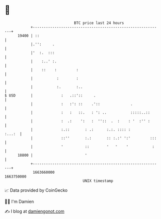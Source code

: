 * 👋

#+begin_example
                                   BTC price last 24 hours                    
               +------------------------------------------------------------+ 
         19400 | ::                                                         | 
               |.'':     .                                                  | 
               |'  :.  :::                                                  | 
               |    :..' :.                                                 | 
               |    ::    :         :                                       | 
               |           :        :                                       | 
               |           :.       :..                                     | 
   $ USD       |             :   .::'::     .                               | 
               |             :   :': ::    .'::              .              | 
               |             :   :   ::.   : ': ..           :::::..::      | 
               |             :  .:    ':   :  ''::  .  :    : '  :'' :      | 
               |             :.::       : .:      :.:. :::: :        :...:  | 
               |             ::''       :.:       :: :.:' ':'         :::   | 
               |             '          ::        '   '    '           :    | 
         18800 |                        '                                   | 
               +------------------------------------------------------------+ 
                1663660000                                        1663750000  
                                       UNIX timestamp                         
#+end_example
📈 Data provided by CoinGecko

🧑‍💻 I'm Damien

✍️ I blog at [[https://www.damiengonot.com][damiengonot.com]]

